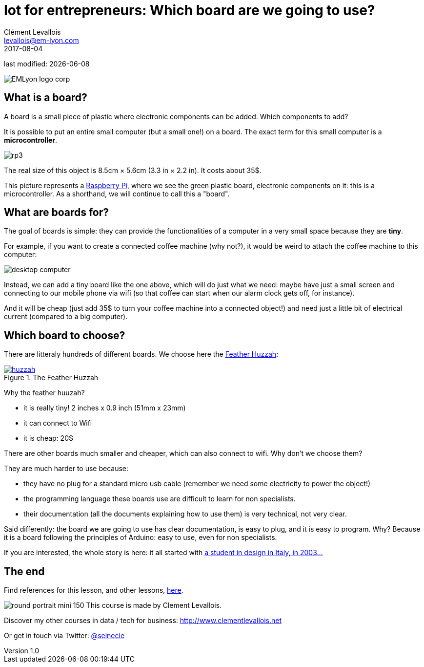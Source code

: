 = Iot for entrepreneurs: Which board are we going to use?
Clément Levallois <levallois@em-lyon.com>
2017-08-04

last modified: {docdate}

:icons!:
:iconsfont:   font-awesome
:revnumber: 1.0
:example-caption!:
ifndef::imagesdir[:imagesdir: ../images]
ifndef::sourcedir[:sourcedir: ../../../main/java]

:title-logo-image: EMLyon_logo_corp.png[align="center"]

image::EMLyon_logo_corp.png[align="center"]

//ST: 'Escape' or 'o' to see all sides, F11 for full screen, 's' for speaker notes

//ST: !
== What is a board?
//ST: What is a board?
//ST: !

A board is a small piece of plastic where electronic components can be added. Which components to add?

It is possible to put an entire small computer (but a small one!) on a board. The exact term for this small computer is a *microcontroller*.

//ST: !

image::rp3.jpg[align="center"]

The real size of this object is 8.5cm × 5.6cm (3.3 in × 2.2 in). It costs about 35$.

//ST: !
This picture represents a https://www.raspberrypi.org/products/[Raspberry Pi], where we see the green plastic board, electronic components on it: this is a microcontroller. As a shorthand, we will continue to call this a "board".

//ST: !
== What are boards for?
//ST: What are boards for?
//ST: !

The goal of boards is simple: they can provide the functionalities of a computer in a very small space because they are *tiny*.

//ST: !
For example, if you want to create a connected coffee machine (why not?), it would be weird to attach the coffee machine to this computer:

//ST: !
image::desktop_computer.jpg[align="center"]

//ST: !
Instead, we can add a tiny board like the one above, which will do just what we need:
maybe have just a small screen and connecting to our mobile phone via wifi (so that coffee can start when our alarm clock gets off, for instance).

//ST: !
And it will be cheap (just add 35$ to turn your coffee machine into a connected object!) and need just a little bit of electrical current (compared to a big computer).

//ST: !
== Which board to choose?
//ST: Which board to choose?
//ST: !

There are litteraly hundreds of different boards. We choose here the https://www.adafruit.com/product/3213[Feather Huzzah]:

.The Feather Huzzah
[link=https://www.adafruit.com/product/3213]
image::huzzah.jpg[align="center"]

//ST: !
Why the feather huuzah?

- it is really tiny! 2 inches x 0.9 inch (51mm x 23mm)
- it can connect to Wifi
- it is cheap: 20$

//ST: !
There are other boards much smaller and cheaper, which can also connect to wifi. Why don't we choose them?

//ST: !
They are much harder to use because:

- they have no plug for a standard micro usb cable (remember we need some electricity to power the object!)
- the programming language these boards use are difficult to learn for non specialists.
- their documentation (all the documents explaining how to use them) is very technical, not very clear.


//ST: !
Said differently: the board we are going to use has clear documentation, is easy to plug, and it is easy to program.
Why? Because it is a board following the principles of Arduino: easy to use, even for non specialists.

//ST: !
If you are interested, the whole story is here: it all started with https://arduinohistory.github.io/[a student in design in Italy, in 2003...]


== The end
//ST: The end
//ST: !

Find references for this lesson, and other lessons, https://seinecle.github.io/IoT4Entrepreneurs/[here].

image:round_portrait_mini_150.png[align="center", role="right"]
This course is made by Clement Levallois.

Discover my other courses in data / tech for business: http://www.clementlevallois.net

Or get in touch via Twitter: https://www.twitter.com/seinecle[@seinecle]
